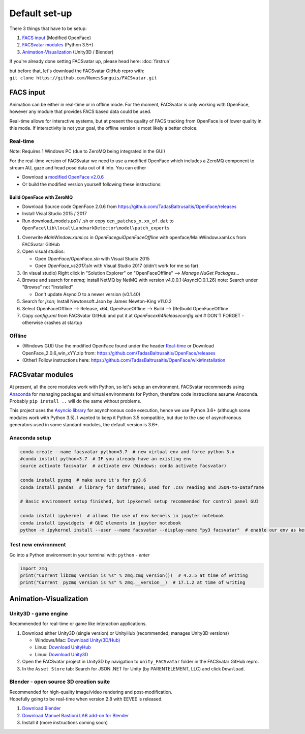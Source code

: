 ========================
Default set-up
========================

There 3 things that have to be setup:

1. `FACS input`_ (Modified OpenFace)
#. `FACSvatar modules`_ (Python 3.5+)
#. `Animation-Visualization`_ (Unity3D / Blender)

If you're already done setting FACSvatar up, please head here: :doc:`firstrun`

| but before that, let's download the FACSvatar GitHub repro with:
| ``git clone https://github.com/NumesSanguis/FACSvatar.git``

------------------------
FACS input
------------------------
Animation can be either in real-time or in offline mode.
For the moment, FACSvatar is only working with OpenFace,
however any module that provides FACS based data could be used.

Real-time allows for interactive systems, but at present the quality of FACS tracking from OpenFace
is of lower quality in this mode.
If interactivity is not your goal, the offline version is most likely a better choice.

^^^^^^^^^^^^^^
Real-time
^^^^^^^^^^^^^^
Note: Requires 1 Windows PC (due to ZeroMQ being integrated in the GUI)

For the real-time version of FACSvatar we need to use a modified OpenFace which includes a ZeroMQ component
to stream AU, gaze and head pose data out of it into.
You can either

* Download a `modified OpenFace v2.0.6 <https://numessanguis.stackstorage.com/s/qHqzGSi5zxC73rk/>`_
* Or build the modified version yourself following these instructions:

""""""""""""""""""""""""""
Build OpenFace with ZeroMQ
""""""""""""""""""""""""""

- Download Source code OpenFace 2.0.6 from https://github.com/TadasBaltrusaitis/OpenFace/releases
- Install Visial Studio 2015 / 2017
- Run download_models.ps1 / .sh
  or copy ``cen_patches_x.xx_of.dat`` to ``OpenFace\lib\local\LandmarkDetector\model\patch_experts``

1. Overwrite `MainWindow.xaml.cs` in `OpenFace\gui\OpenFaceOffline` with openface/MainWindow.xaml.cs from FACSvatar GitHub
#. Open visual studios:

   * Open `OpenFace/OpenFace.sln` with Visual Studio 2015
   * Open `OpenFace_vs2017.sln` with Visual Studio 2017 (didn't work for me so far)

#. (In visual studio) Right click in "Solution Explorer" on "OpenFaceOffline" --> `Manage NuGet Packages...`
#. Browse and search for `netmq`; install NetMQ by NetMQ with version v4.0.0.1 (AsyncIO.0.1.26)
   note: Search under "Browse" not "Installed"

   * Don't update AsyncIO to a newer version (v0.1.40)

#. Search for `json`; Install Newtonsoft.Json by James Newton-King v11.0.2
#. Select OpenFaceOffline --> Release, x64, OpenFaceOffline --> Build --> (Re)build OpenFaceOffline
#. Copy `config.xml` from FACSvatar GitHub and put it at `OpenFace\x64\Release\config.xml` # DON'T FORGET - otherwise crashes at startup



^^^^^^^^^^^^^^
Offline
^^^^^^^^^^^^^^
- (Windows GUI) Use the modified OpenFace found under the header `Real-time`_ or
  Download OpenFace_2.0.6_win_xYY.zip from: https://github.com/TadasBaltrusaitis/OpenFace/releases
- (Other) Follow instructions here: https://github.com/TadasBaltrusaitis/OpenFace/wiki#installation

------------------------
FACSvatar modules
------------------------
At present, all the core modules work with Python, so let's setup an environment.
FACSvatar recommends using `Anaconda <https://www.anaconda.com/download/>`_ for managing packages and
virtual environments for Python, therefore code instructions assume Anaconda.
Probably ``pip install ..`` will do the same without problems.

This project uses the `Asyncio library <https://asyncio.readthedocs.io/en/latest/>`_ for
asynchronous code execution, hence we use Python 3.6+ (although some modules work with Python 3.5).
I wanted to keep it Python 3.5 compatible, but due to the use of asynchronous generators used
in some standard modules, the default version is 3.6+.

^^^^^^^^^^^^^^^^^^^^^^^^^^^^
Anaconda setup
^^^^^^^^^^^^^^^^^^^^^^^^^^^^

.. code-block:: bash

   conda create --name facsvatar python=3.7  # new virtual env and force python 3.x
   #conda install python=3.7  # IF you already have an existing env
   source activate facsvatar  # activate env (Windows: conda activate facsvatar)

   conda install pyzmq  # make sure it's for py3.6
   conda install pandas  # library for dataframes; used for .csv reading and JSON-to-Dataframe

   # Basic environment setup finished, but ipykernel setup recommended for control panel GUI

   conda install ipykernel  # allows the use of env kernels in jupyter notebook
   conda install ipywidgets  # GUI elements in jupyter notebook
   python -m ipykernel install --user --name facsvatar --display-name "py3 facsvatar"  # enable our env as kernel in jupyter notebook

^^^^^^^^^^^^^^^^^^^^^^^^^^^^
Test new environment
^^^^^^^^^^^^^^^^^^^^^^^^^^^^
Go into a Python environment in your terminal with: ``python`` - `enter`

.. code-block:: python

   import zmq
   print("Current libzmq version is %s" % zmq.zmq_version())  # 4.2.5 at time of writing
   print("Current  pyzmq version is %s" % zmq.__version__)  # 17.1.2 at time of writing

------------------------
Animation-Visualization
------------------------
^^^^^^^^^^^^^^^^^^^^^^^^^^^^
Unity3D - game engine
^^^^^^^^^^^^^^^^^^^^^^^^^^^^
Recommended for real-time or game like interaction applications.

1. Download either Unity3D (single version) or UnityHub (recommended; manages Unity3D versions)

   * Windows/Mac: `Download Unity(3D/Hub) <https://unity3d.com/get-unity/download/archive>`_
   * Linux: `Download UnityHub <https://forum.unity.com/threads/unity-hub-release-candidate-0-20-1-is-now-available.546315/>`_
   * Linux: `Download Unity3D <https://forum.unity.com/threads/unity-on-linux-release-notes-and-known-issues.350256/page-2>`_

2. Open the FACSvatar project in Unity3D by navigation to ``unity_FACSvatar`` folder
   in the FACSvatar GitHub repro.
3. In the ``Asset Store`` tab: Search for JSON .NET for Unity (by PARENTELEMENT, LLC) and click ``Download``.

^^^^^^^^^^^^^^^^^^^^^^^^^^^^^^^^^^^^^^^^^^^^^^^^^^^^^^^^
Blender - open source 3D creation suite
^^^^^^^^^^^^^^^^^^^^^^^^^^^^^^^^^^^^^^^^^^^^^^^^^^^^^^^^
| Recommended for high-quality image/video rendering and post-modification.
| Hopefully going to be real-time when version 2.8 with EEVEE is released.

1. `Download Blender <https://www.blender.org/>`_
2. `Download Manuel Bastioni LAB add-on for Blender <http://www.manuelbastioni.com/>`_
3. Install it (more instructions coming soon)

.. ------------------------
   Setup complete!
   ------------------------
   Please head to this page for how to run FACSvatar: :doc:`firstrun`